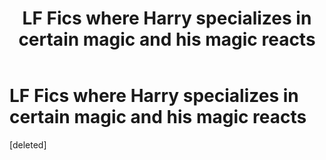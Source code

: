 #+TITLE: LF Fics where Harry specializes in certain magic and his magic reacts

* LF Fics where Harry specializes in certain magic and his magic reacts
:PROPERTIES:
:Score: 10
:DateUnix: 1585112797.0
:DateShort: 2020-Mar-25
:FlairText: Request
:END:
[deleted]


